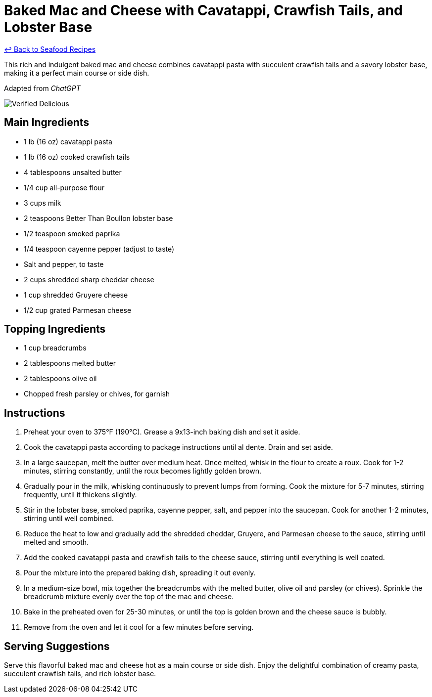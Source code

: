 = Baked Mac and Cheese with Cavatappi, Crawfish Tails, and Lobster Base

link:./README.md[&larrhk; Back to Seafood Recipes]

This rich and indulgent baked mac and cheese combines cavatappi pasta with succulent crawfish tails and a savory lobster base, making it a perfect main course or side dish.

Adapted from _ChatGPT_

image::https://badgen.net/badge/verified/delicious/228B22[Verified Delicious]

== Main Ingredients
* 1 lb (16 oz) cavatappi pasta
* 1 lb (16 oz) cooked crawfish tails
* 4 tablespoons unsalted butter
* 1/4 cup all-purpose flour
* 3 cups milk
* 2 teaspoons Better Than Boullon lobster base
* 1/2 teaspoon smoked paprika
* 1/4 teaspoon cayenne pepper (adjust to taste)
* Salt and pepper, to taste
* 2 cups shredded sharp cheddar cheese
* 1 cup shredded Gruyere cheese
* 1/2 cup grated Parmesan cheese

== Topping Ingredients
* 1 cup breadcrumbs
* 2 tablespoons melted butter
* 2 tablespoons olive oil
* Chopped fresh parsley or chives, for garnish

== Instructions
. Preheat your oven to 375°F (190°C). Grease a 9x13-inch baking dish and set it aside.
. Cook the cavatappi pasta according to package instructions until al dente. Drain and set aside.
. In a large saucepan, melt the butter over medium heat. Once melted, whisk in the flour to create a roux. Cook for 1-2 minutes, stirring constantly, until the roux becomes lightly golden brown.
. Gradually pour in the milk, whisking continuously to prevent lumps from forming. Cook the mixture for 5-7 minutes, stirring frequently, until it thickens slightly.
. Stir in the lobster base, smoked paprika, cayenne pepper, salt, and pepper into the saucepan. Cook for another 1-2 minutes, stirring until well combined.
. Reduce the heat to low and gradually add the shredded cheddar, Gruyere, and Parmesan cheese to the sauce, stirring until melted and smooth.
. Add the cooked cavatappi pasta and crawfish tails to the cheese sauce, stirring until everything is well coated.
. Pour the mixture into the prepared baking dish, spreading it out evenly.
. In a medium-size bowl, mix together the breadcrumbs with the melted butter, olive oil and parsley (or chives). Sprinkle the breadcrumb mixture evenly over the top of the mac and cheese.
. Bake in the preheated oven for 25-30 minutes, or until the top is golden brown and the cheese sauce is bubbly.
. Remove from the oven and let it cool for a few minutes before serving.

== Serving Suggestions
Serve this flavorful baked mac and cheese hot as a main course or side dish. Enjoy the delightful combination of creamy pasta, succulent crawfish tails, and rich lobster base.
